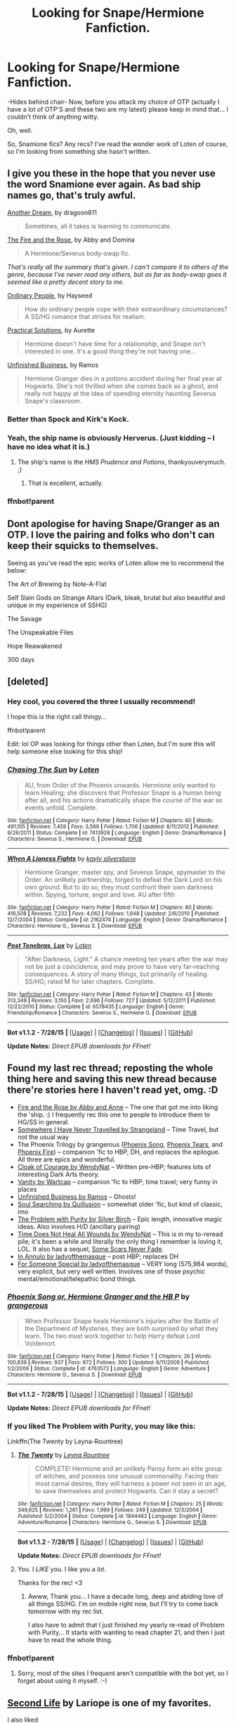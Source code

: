 #+TITLE: Looking for Snape/Hermione Fanfiction.

* Looking for Snape/Hermione Fanfiction.
:PROPERTIES:
:Author: sarasaurusbites
:Score: 21
:DateUnix: 1440459937.0
:DateShort: 2015-Aug-25
:FlairText: Request
:END:
-Hides behind chair- Now, before you attack my choice of OTP (actually I have a lot of OTP'S and these two are my latest) please keep in mind that... I couldn't think of anything witty.

Oh, well.

So, Snamione fics? Any recs? I've read the wonder work of Loten of course, so I'm looking from something she hasn't written.


** I give you these in the hope that you never use the word Snamione ever again. As bad ship names go, that's truly awful.

[[http://archiveofourown.org/works/1176726][Another Dream]], by dragoon811

#+begin_quote
  Sometimes, all it takes is learning to communicate.
#+end_quote

[[http://www.witchfics.org/fr/index.html][The Fire and the Rose]], by Abby and Domina

#+begin_quote
  A Hermione/Severus body-swap fic.
#+end_quote

/That's really all the summary that's given. I can't compare it to others of the genre, because I've never read any others, but as far as body-swap goes it seemed like a pretty decent story to me./

[[http://www.fictionalley.org/authors/hayseed/OP.html][Ordinary People]], by Hayseed

#+begin_quote
  How do ordinary people cope with their extraordinary circumstances? A SS/HG romance that strives for realism.
#+end_quote

[[http://www.fanfiction-junkies.de/efiction/viewstory.php?sid=2377][Practical Solutions]], by Aurette

#+begin_quote
  Hermione doesn't have time for a relationship, and Snape isn't interested in one. It's a good thing they're not having one...
#+end_quote

[[http://www.fanfiction.net/s/2230284/1/][Unfinished Business]], by Ramos

#+begin_quote
  Hermione Granger dies in a potions accident during her final year at Hogwarts. She's not thrilled when she comes back as a ghost, and really not happy at the idea of spending eternity haunting Severus Snape's classroom.
#+end_quote
:PROPERTIES:
:Author: SilverCookieDust
:Score: 12
:DateUnix: 1440461542.0
:DateShort: 2015-Aug-25
:END:

*** Better than Spock and Kirk's Kock.
:PROPERTIES:
:Author: thejadefalcon
:Score: 3
:DateUnix: 1440480370.0
:DateShort: 2015-Aug-25
:END:


*** Yeah, the ship name is obviously Herverus. (Just kidding -- I have no idea what it is.)
:PROPERTIES:
:Author: anathea
:Score: 1
:DateUnix: 1440475617.0
:DateShort: 2015-Aug-25
:END:

**** The ship's name is the /HMS Prudence and Potions/, thankyouverymuch. ;)
:PROPERTIES:
:Author: rainbowmoonheartache
:Score: 8
:DateUnix: 1440476566.0
:DateShort: 2015-Aug-25
:END:

***** That is excellent, actually.
:PROPERTIES:
:Author: anathea
:Score: 2
:DateUnix: 1440476685.0
:DateShort: 2015-Aug-25
:END:


*** ffnbot!parent
:PROPERTIES:
:Score: 1
:DateUnix: 1440489941.0
:DateShort: 2015-Aug-25
:END:


** Dont apologise for having Snape/Granger as an OTP. I love the pairing and folks who don't can keep their squicks to themselves.

Seeing as you've read the epic works of Loten allow me to recommend the below:

The Art of Brewing by Note-A-Flat

Self Slain Gods on Strange Altars (Dark, bleak, brutal but also beautiful and unique in my experience of SSHG)

The Savage

The Unspeakable Files

Hope Reawakened

300 days
:PROPERTIES:
:Author: Judy-Lee
:Score: 7
:DateUnix: 1440473734.0
:DateShort: 2015-Aug-25
:END:


** [deleted]
:PROPERTIES:
:Score: 4
:DateUnix: 1440472374.0
:DateShort: 2015-Aug-25
:END:

*** Hey cool, you covered the three I usually recommend!

I hope this is the right call thingy...

ffnbot!parent

Edit: lol OP was looking for things other than Loten, but I'm sure this will help someone else looking for this ship!
:PROPERTIES:
:Author: girlikecupcake
:Score: 1
:DateUnix: 1440474732.0
:DateShort: 2015-Aug-25
:END:


*** [[http://www.fanfiction.net/s/7413926/1/][*/Chasing The Sun/*]] by [[https://www.fanfiction.net/u/1807393/Loten][/Loten/]]

#+begin_quote
  AU, from Order of the Phoenix onwards. Hermione only wanted to learn Healing; she discovers that Professor Snape is a human being after all, and his actions dramatically shape the course of the war as events unfold. Complete.
#+end_quote

^{/Site/: [[http://www.fanfiction.net/][fanfiction.net]] *|* /Category/: Harry Potter *|* /Rated/: Fiction M *|* /Chapters/: 60 *|* /Words/: 491,105 *|* /Reviews/: 7,459 *|* /Favs/: 3,569 *|* /Follows/: 1,706 *|* /Updated/: 8/11/2012 *|* /Published/: 9/26/2011 *|* /Status/: Complete *|* /id/: 7413926 *|* /Language/: English *|* /Genre/: Drama/Romance *|* /Characters/: Severus S., Hermione G. *|* /Download/: [[http://www.p0ody-files.com/ff_to_ebook/mobile/makeEpub.php?id=7413926][EPUB]]}

--------------

[[http://www.fanfiction.net/s/2162474/1/][*/When A Lioness Fights/*]] by [[https://www.fanfiction.net/u/291348/kayly-silverstorm][/kayly silverstorm/]]

#+begin_quote
  Hermione Granger, master spy, and Severus Snape, spymaster to the Order. An unlikely partnership, forged to defeat the Dark Lord on his own ground. But to do so, they must confront their own darkness within. Spying, torture, angst and love. AU after fifth
#+end_quote

^{/Site/: [[http://www.fanfiction.net/][fanfiction.net]] *|* /Category/: Harry Potter *|* /Rated/: Fiction M *|* /Chapters/: 80 *|* /Words/: 416,508 *|* /Reviews/: 7,232 *|* /Favs/: 4,062 *|* /Follows/: 1,648 *|* /Updated/: 2/6/2010 *|* /Published/: 12/7/2004 *|* /Status/: Complete *|* /id/: 2162474 *|* /Language/: English *|* /Genre/: Drama/Romance *|* /Characters/: Hermione G., Severus S. *|* /Download/: [[http://www.p0ody-files.com/ff_to_ebook/mobile/makeEpub.php?id=2162474][EPUB]]}

--------------

[[http://www.fanfiction.net/s/6578435/1/][*/Post Tenebras, Lux/*]] by [[https://www.fanfiction.net/u/1807393/Loten][/Loten/]]

#+begin_quote
  "After Darkness, Light." A chance meeting ten years after the war may not be just a coincidence, and may prove to have very far-reaching consequences. A story of many things, but primarily of healing. SS/HG; rated M for later chapters. Complete.
#+end_quote

^{/Site/: [[http://www.fanfiction.net/][fanfiction.net]] *|* /Category/: Harry Potter *|* /Rated/: Fiction M *|* /Chapters/: 43 *|* /Words/: 313,349 *|* /Reviews/: 3,150 *|* /Favs/: 2,696 *|* /Follows/: 727 *|* /Updated/: 5/12/2011 *|* /Published/: 12/22/2010 *|* /Status/: Complete *|* /id/: 6578435 *|* /Language/: English *|* /Genre/: Friendship/Romance *|* /Characters/: Severus S., Hermione G. *|* /Download/: [[http://www.p0ody-files.com/ff_to_ebook/mobile/makeEpub.php?id=6578435][EPUB]]}

--------------

*Bot v1.1.2 - 7/28/15* *|* [[[https://github.com/tusing/reddit-ffn-bot/wiki/Usage][Usage]]] | [[[https://github.com/tusing/reddit-ffn-bot/wiki/Changelog][Changelog]]] | [[[https://github.com/tusing/reddit-ffn-bot/issues/][Issues]]] | [[[https://github.com/tusing/reddit-ffn-bot/][GitHub]]]

*Update Notes:* /Direct EPUB downloads for FFnet!/
:PROPERTIES:
:Author: FanfictionBot
:Score: 1
:DateUnix: 1440474774.0
:DateShort: 2015-Aug-25
:END:


** Found my last rec thread; reposting the whole thing here and saving this new thread because there're stories here I haven't read yet, omg. :D

- [[http://www.witchfics.org/fr/][Fire and the Rose by Abby and Anne]] -- The one that got me into liking the 'ship. :) I frequently rec this one to people to introduce them to HG/SS in general.
- [[http://ashwinder.sycophanthex.com/viewstory.php?sid=2981][Somewhere I Have Never Travelled by Strangeland]] -- Time Travel, but not the usual way
- The Phoenix Trilogy by grangerous ([[https://www.fanfiction.net/s/4763572/1/Phoenix-Song-or-Hermione-Granger-and-the-HB-P][Phoenix Song]], [[https://www.fanfiction.net/s/5129305/1/Phoenix-Tears-or-Hermione-Granger-and-the-DH][Phoenix Tears]], and [[https://www.fanfiction.net/s/7600629/1/Phoenix-Fire-or-Hermione-Granger-and-the-EW][Phoenix Fire]]) -- companion 'fic to HBP, DH, and replaces the epilogue. All three are epics and wonderful.
- [[http://ashwinder.sycophanthex.com/viewstory.php?sid=1574][Cloak of Courage by WendyNat]] -- Written pre-HBP; features lots of interesting Dark Arts theory.
- [[http://ashwinder.sycophanthex.com/viewstory.php?sid=12541][Vanity by Wartcap]] -- companion 'fic to HBP; time travel; very funny in places
- [[http://ashwinder.sycophanthex.com/viewstory.php?sid=2665][Unfinished Business by Ramos]] -- Ghosts!
- [[http://ashwinder.sycophanthex.com/viewstory.php?sid=2002][Soul Searching by Quillusion]] -- somewhat older 'fic, but kind of classic, imo
- [[http://ashwinder.sycophanthex.com/viewstory.php?sid=20534][The Problem with Purity by Silver Birch]] -- Epic length, innovative magic ideas. Also involves H/D (ancillary pairing)
- [[http://ashwinder.sycophanthex.com/viewstory.php?sid=250][Time Does Not Heal All Wounds by WendyNat]] -- This is in my to-reread pile; it's been a while and literally the only thing I remember is loving it, LOL. It also has a sequel, [[http://ashwinder.sycophanthex.com/viewstory.php?sid=646][Some Scars Never Fade]].
- [[http://www.thepetulantpoetess.com/viewstory.php?sid=1480][In Annulo by ladyofthemasque]] -- post HBP; replaces DH
- [[http://restrictedsection.org/story.php?story=1284][For Someone Special by ladyofthemasque]] -- VERY long (575,984 words), very explicit, but very well written. Involves one of those psychic mental/emotional/telepathic bond things.
:PROPERTIES:
:Author: rainbowmoonheartache
:Score: 5
:DateUnix: 1440477119.0
:DateShort: 2015-Aug-25
:END:

*** [[http://www.fanfiction.net/s/4763572/1/][*/Phoenix Song or, Hermione Granger and the HB P/*]] by [[https://www.fanfiction.net/u/1760628/grangerous][/grangerous/]]

#+begin_quote
  When Professor Snape heals Hermione's injuries after the Battle of the Department of Mysteries, they are both surprised by what they learn. The two must work together to help Harry defeat Lord Voldemort.
#+end_quote

^{/Site/: [[http://www.fanfiction.net/][fanfiction.net]] *|* /Category/: Harry Potter *|* /Rated/: Fiction T *|* /Chapters/: 26 *|* /Words/: 100,839 *|* /Reviews/: 937 *|* /Favs/: 872 *|* /Follows/: 300 *|* /Updated/: 6/11/2009 *|* /Published/: 1/2/2009 *|* /Status/: Complete *|* /id/: 4763572 *|* /Language/: English *|* /Genre/: Adventure *|* /Characters/: Hermione G., Severus S. *|* /Download/: [[http://www.p0ody-files.com/ff_to_ebook/mobile/makeEpub.php?id=4763572][EPUB]]}

--------------

*Bot v1.1.2 - 7/28/15* *|* [[[https://github.com/tusing/reddit-ffn-bot/wiki/Usage][Usage]]] | [[[https://github.com/tusing/reddit-ffn-bot/wiki/Changelog][Changelog]]] | [[[https://github.com/tusing/reddit-ffn-bot/issues/][Issues]]] | [[[https://github.com/tusing/reddit-ffn-bot/][GitHub]]]

*Update Notes:* /Direct EPUB downloads for FFnet!/
:PROPERTIES:
:Author: FanfictionBot
:Score: 2
:DateUnix: 1440489881.0
:DateShort: 2015-Aug-25
:END:


*** If you liked The Problem with Purity, you may like this:

Linkffn(The Twenty by Leyna-Rountree)
:PROPERTIES:
:Author: PsychoCelloChica
:Score: 2
:DateUnix: 1440551968.0
:DateShort: 2015-Aug-26
:END:

**** [[http://www.fanfiction.net/s/1844462/1/][*/The Twenty/*]] by [[https://www.fanfiction.net/u/544694/Leyna-Rountree][/Leyna Rountree/]]

#+begin_quote
  COMPLETE! Hermione and an unlikely Pansy form an elite group of witches, and possess one unusual commonality. Facing their most carnal desires, they will harness a power not seen in an age, to save themselves and protect Hogwarts. Can it stay a secret?
#+end_quote

^{/Site/: [[http://www.fanfiction.net/][fanfiction.net]] *|* /Category/: Harry Potter *|* /Rated/: Fiction M *|* /Chapters/: 25 *|* /Words/: 349,625 *|* /Reviews/: 1,261 *|* /Favs/: 1,999 *|* /Follows/: 349 *|* /Updated/: 12/3/2004 *|* /Published/: 5/2/2004 *|* /Status/: Complete *|* /id/: 1844462 *|* /Language/: English *|* /Genre/: Adventure/Romance *|* /Characters/: Hermione G., Severus S. *|* /Download/: [[http://www.p0ody-files.com/ff_to_ebook/mobile/makeEpub.php?id=1844462][EPUB]]}

--------------

*Bot v1.1.2 - 7/28/15* *|* [[[https://github.com/tusing/reddit-ffn-bot/wiki/Usage][Usage]]] | [[[https://github.com/tusing/reddit-ffn-bot/wiki/Changelog][Changelog]]] | [[[https://github.com/tusing/reddit-ffn-bot/issues/][Issues]]] | [[[https://github.com/tusing/reddit-ffn-bot/][GitHub]]]

*Update Notes:* /Direct EPUB downloads for FFnet!/
:PROPERTIES:
:Author: FanfictionBot
:Score: 3
:DateUnix: 1440551996.0
:DateShort: 2015-Aug-26
:END:


**** You. I /LIKE/ you. I like you a /lot/.

Thanks for the rec! <3
:PROPERTIES:
:Author: rainbowmoonheartache
:Score: 2
:DateUnix: 1440552658.0
:DateShort: 2015-Aug-26
:END:

***** Awww, Thank you... I have a decade long, deep and abiding love of all things SS/HG. I'm on mobile right now, but I'll try to come back tomorrow with my rec list.

I also have to admit that I just finished my yearly re-read of Problem with Purity... It starts with wanting to read chapter 21, and then I just have to read the whole thing.
:PROPERTIES:
:Author: PsychoCelloChica
:Score: 2
:DateUnix: 1440552997.0
:DateShort: 2015-Aug-26
:END:


*** ffnbot!parent
:PROPERTIES:
:Score: 1
:DateUnix: 1440489868.0
:DateShort: 2015-Aug-25
:END:

**** Sorry, most of the sites I frequent aren't compatible with the bot yet, so I forget about using it myself. :-)
:PROPERTIES:
:Author: rainbowmoonheartache
:Score: 2
:DateUnix: 1440523878.0
:DateShort: 2015-Aug-25
:END:


** [[http://ashwinder.sycophanthex.com/viewstory.php?sid=17863][Second Life]] by Lariope is one of my favorites.

I also liked

[[http://ashwinder.sycophanthex.com/viewstory.php?sid=20979][Caramel]]

[[http://ashwinder.sycophanthex.com/viewstory.php?sid=10610][Guard... Check... Mate..]]

[[http://www.thepetulantpoetess.com/viewstory.php?sid=20155][Yea, Though I Walk]]

linkffn(Second Time Around by Witch Nova)

linkffn(An Unwritten Future by Aurette)

linkffn(Pet Project by Caeria)

linkffn(For All Intents and Purposes by rhiannonofthemoon)

linkffn(Being Hermione Granger by Amphotera)
:PROPERTIES:
:Author: Dimplz
:Score: 4
:DateUnix: 1440479925.0
:DateShort: 2015-Aug-25
:END:

*** [[http://www.fanfiction.net/s/5352726/1/][*/Second Time Around/*]] by [[https://www.fanfiction.net/u/1042807/Witch-Nova][/Witch Nova/]]

#+begin_quote
  When an accident in Potions class leaves Severus Snape's adult mind trapped inside his sixteen year old body he fears that his life will be as unbearable as it was when he was first in his teens. Help soon comes however from an unlikely source.
#+end_quote

^{/Site/: [[http://www.fanfiction.net/][fanfiction.net]] *|* /Category/: Harry Potter *|* /Rated/: Fiction T *|* /Chapters/: 13 *|* /Words/: 171,848 *|* /Reviews/: 694 *|* /Favs/: 1,057 *|* /Follows/: 577 *|* /Updated/: 4/29/2011 *|* /Published/: 9/3/2009 *|* /Status/: Complete *|* /id/: 5352726 *|* /Language/: English *|* /Genre/: Romance/Drama *|* /Characters/: Hermione G., Severus S. *|* /Download/: [[http://www.p0ody-files.com/ff_to_ebook/mobile/makeEpub.php?id=5352726][EPUB]]}

--------------

[[http://www.fanfiction.net/s/8455295/1/][*/An Unwritten Future/*]] by [[https://www.fanfiction.net/u/1374460/Aurette][/Aurette/]]

#+begin_quote
  Still struggling with the aftermath of the war, Hermione decides to leave everything behind to go find herself. She travels further than she could have ever imagined without going anywhere at all. Along the way, she discovers someone she mistakenly thought she'd known... AU, M.
#+end_quote

^{/Site/: [[http://www.fanfiction.net/][fanfiction.net]] *|* /Category/: Harry Potter *|* /Rated/: Fiction M *|* /Chapters/: 20 *|* /Words/: 106,575 *|* /Reviews/: 2,881 *|* /Favs/: 1,834 *|* /Follows/: 598 *|* /Updated/: 9/9/2012 *|* /Published/: 8/22/2012 *|* /Status/: Complete *|* /id/: 8455295 *|* /Language/: English *|* /Genre/: Romance/Adventure *|* /Characters/: Severus S., Hermione G. *|* /Download/: [[http://www.p0ody-files.com/ff_to_ebook/mobile/makeEpub.php?id=8455295][EPUB]]}

--------------

[[http://www.fanfiction.net/s/3999957/1/][*/For All Intents and Purposes/*]] by [[https://www.fanfiction.net/u/775460/RhiannonoftheMoon][/RhiannonoftheMoon/]]

#+begin_quote
  SS/HG A moment of inattention transports Hermione to one year after the fall of the Dark Lord, but with no way back to the present. Her only clue is an object that she finds between worlds. She enlists the aid of a young Professor-but he has his own agend
#+end_quote

^{/Site/: [[http://www.fanfiction.net/][fanfiction.net]] *|* /Category/: Harry Potter *|* /Rated/: Fiction M *|* /Chapters/: 20 *|* /Words/: 105,928 *|* /Reviews/: 494 *|* /Favs/: 561 *|* /Follows/: 146 *|* /Updated/: 4/30/2008 *|* /Published/: 1/8/2008 *|* /Status/: Complete *|* /id/: 3999957 *|* /Language/: English *|* /Genre/: Romance/Adventure *|* /Characters/: Hermione G., Severus S. *|* /Download/: [[http://www.p0ody-files.com/ff_to_ebook/mobile/makeEpub.php?id=3999957][EPUB]]}

--------------

[[http://www.fanfiction.net/s/5270794/1/][*/Being Hermione Granger/*]] by [[https://www.fanfiction.net/u/2031142/Amphotera][/Amphotera/]]

#+begin_quote
  She had no idea how to build a life for herself without first discovering who she really was and what she desired. It was worth an attempt, in any case. DH epilogue disregarded.
#+end_quote

^{/Site/: [[http://www.fanfiction.net/][fanfiction.net]] *|* /Category/: Harry Potter *|* /Rated/: Fiction M *|* /Chapters/: 29 *|* /Words/: 103,389 *|* /Reviews/: 477 *|* /Favs/: 521 *|* /Follows/: 191 *|* /Updated/: 11/10/2009 *|* /Published/: 8/2/2009 *|* /Status/: Complete *|* /id/: 5270794 *|* /Language/: English *|* /Genre/: Romance/Drama *|* /Characters/: Hermione G., Severus S. *|* /Download/: [[http://www.p0ody-files.com/ff_to_ebook/mobile/makeEpub.php?id=5270794][EPUB]]}

--------------

[[http://www.fanfiction.net/s/2290003/1/][*/Pet Project/*]] by [[https://www.fanfiction.net/u/426171/Caeria][/Caeria/]]

#+begin_quote
  Hermione overhears something she shouldn't concerning Professor Snape and decides that maybe the House-elves aren't the only ones in need of protection.
#+end_quote

^{/Site/: [[http://www.fanfiction.net/][fanfiction.net]] *|* /Category/: Harry Potter *|* /Rated/: Fiction M *|* /Chapters/: 52 *|* /Words/: 338,844 *|* /Reviews/: 11,345 *|* /Favs/: 8,568 *|* /Follows/: 6,422 *|* /Updated/: 6/9/2013 *|* /Published/: 3/3/2005 *|* /Status/: Complete *|* /id/: 2290003 *|* /Language/: English *|* /Genre/: Romance *|* /Characters/: Hermione G., Severus S. *|* /Download/: [[http://www.p0ody-files.com/ff_to_ebook/mobile/makeEpub.php?id=2290003][EPUB]]}

--------------

*Bot v1.1.2 - 7/28/15* *|* [[[https://github.com/tusing/reddit-ffn-bot/wiki/Usage][Usage]]] | [[[https://github.com/tusing/reddit-ffn-bot/wiki/Changelog][Changelog]]] | [[[https://github.com/tusing/reddit-ffn-bot/issues/][Issues]]] | [[[https://github.com/tusing/reddit-ffn-bot/][GitHub]]]

*Update Notes:* /Direct EPUB downloads for FFnet!/
:PROPERTIES:
:Author: FanfictionBot
:Score: 2
:DateUnix: 1440480087.0
:DateShort: 2015-Aug-25
:END:


** Nothing wrong with looking Snape/Hermione. From what I've found, a lot of the longer stories, and the often recommended ones, there's such a strong divergence from canon anyway, either in background or personality.

I've looked over the recommendations here, so here's a couple more that I didn't see listed (sorry for any repeats)

linkffn(10984969) Swallows & Stars. Surprisingly sweet, a second chance sort of story. A bit OOC, but forgiveable.

linkffn(all I have to do by mymadness). I personally didn't like this one, but I can see the appeal.

linkffn(the problem with Purity by Phoenix.writing) kinda tropey but it was also written like six years ago. At the very least I found it entertaining.

linkffn(heart over mind by regann) is on my list, but I honestly don't remember much other than the first chapter Lol.

Oh! Big AU, but there's [[http://ashwinder.sycophanthex.com/viewstory.php?sid=5882][Phantom of Hogwarts]]. Link is ashwinder, but I'm sure it's hosted elsewhere if you didn't want to make an account. I can't remember if it's on FFN but I know I didn't find it on FFN originally.
:PROPERTIES:
:Author: girlikecupcake
:Score: 4
:DateUnix: 1440475521.0
:DateShort: 2015-Aug-25
:END:

*** [[http://www.fanfiction.net/s/4636103/1/][*/All I Have to Do/*]] by [[https://www.fanfiction.net/u/1525940/MyMadness][/MyMadness/]]

#+begin_quote
  Albus' plan to safeguard Severus is demanding, especially for Hermione. Just because she would do anything to win the war doesn't mean she should, does it? 7th yr. AU. Fun cast of thousands. SS/HG MM/MEM Ch. 68. Done. Thank you!
#+end_quote

^{/Site/: [[http://www.fanfiction.net/][fanfiction.net]] *|* /Category/: Harry Potter *|* /Rated/: Fiction M *|* /Chapters/: 68 *|* /Words/: 216,808 *|* /Reviews/: 1,274 *|* /Favs/: 759 *|* /Follows/: 484 *|* /Updated/: 2/27/2011 *|* /Published/: 11/4/2008 *|* /Status/: Complete *|* /id/: 4636103 *|* /Language/: English *|* /Genre/: Adventure/Romance *|* /Characters/: Hermione G., Severus S. *|* /Download/: [[http://www.p0ody-files.com/ff_to_ebook/mobile/makeEpub.php?id=4636103][EPUB]]}

--------------

[[http://www.fanfiction.net/s/10984969/1/][*/Swallows & Stars/*]] by [[https://www.fanfiction.net/u/6256274/Hikorichan][/Hikorichan/]]

#+begin_quote
  Hermione and Severus find themselves lost and struggling after the war, but in very different ways. Can the memories of a dead man bring Hermione clarity? Can the voice of a girl lead Severus to a decision? Or together can they hope for something more? COMPLETE
#+end_quote

^{/Site/: [[http://www.fanfiction.net/][fanfiction.net]] *|* /Category/: Harry Potter *|* /Rated/: Fiction M *|* /Chapters/: 50 *|* /Words/: 126,403 *|* /Reviews/: 405 *|* /Favs/: 233 *|* /Follows/: 243 *|* /Updated/: 5/21 *|* /Published/: 1/19 *|* /Status/: Complete *|* /id/: 10984969 *|* /Language/: English *|* /Genre/: Romance/Drama *|* /Characters/: <Hermione G., Severus S.> *|* /Download/: [[http://www.p0ody-files.com/ff_to_ebook/mobile/makeEpub.php?id=10984969][EPUB]]}

--------------

[[http://www.fanfiction.net/s/1215092/1/][*/Heart over Mind/*]] by [[https://www.fanfiction.net/u/19112/Regann][/Regann/]]

#+begin_quote
  PART 27 ADDED, COMPLETE. Something odd about Hermione causes her to have unexpected reaction to a love potion. Only it's one which no one expected. How could a lack of reaction cause so much trouble? AU to Books 5 and 6.
#+end_quote

^{/Site/: [[http://www.fanfiction.net/][fanfiction.net]] *|* /Category/: Harry Potter *|* /Rated/: Fiction T *|* /Chapters/: 27 *|* /Words/: 186,622 *|* /Reviews/: 3,426 *|* /Favs/: 4,077 *|* /Follows/: 889 *|* /Updated/: 4/10/2007 *|* /Published/: 2/1/2003 *|* /Status/: Complete *|* /id/: 1215092 *|* /Language/: English *|* /Genre/: Romance *|* /Characters/: Hermione G., Severus S. *|* /Download/: [[http://www.p0ody-files.com/ff_to_ebook/mobile/makeEpub.php?id=1215092][EPUB]]}

--------------

[[http://www.fanfiction.net/s/4776976/1/][*/The Problem with Purity/*]] by [[https://www.fanfiction.net/u/1341701/Phoenix-Writing][/Phoenix.Writing/]]

#+begin_quote
  As Hermione, Harry, and Ron are about to begin their seventh and final year at Hogwarts, they learn some surprising and dangerous information regarding what it means to be Pure in the wizarding world. HG/SS with H/D. AU after OotP.
#+end_quote

^{/Site/: [[http://www.fanfiction.net/][fanfiction.net]] *|* /Category/: Harry Potter *|* /Rated/: Fiction M *|* /Chapters/: 62 *|* /Words/: 638,037 *|* /Reviews/: 4,709 *|* /Favs/: 3,757 *|* /Follows/: 1,173 *|* /Updated/: 12/30/2009 *|* /Published/: 1/7/2009 *|* /Status/: Complete *|* /id/: 4776976 *|* /Language/: English *|* /Genre/: Romance/Friendship *|* /Characters/: Hermione G., Severus S. *|* /Download/: [[http://www.p0ody-files.com/ff_to_ebook/mobile/makeEpub.php?id=4776976][EPUB]]}

--------------

*Bot v1.1.2 - 7/28/15* *|* [[[https://github.com/tusing/reddit-ffn-bot/wiki/Usage][Usage]]] | [[[https://github.com/tusing/reddit-ffn-bot/wiki/Changelog][Changelog]]] | [[[https://github.com/tusing/reddit-ffn-bot/issues/][Issues]]] | [[[https://github.com/tusing/reddit-ffn-bot/][GitHub]]]

*Update Notes:* /Direct EPUB downloads for FFnet!/
:PROPERTIES:
:Author: FanfictionBot
:Score: 1
:DateUnix: 1440475570.0
:DateShort: 2015-Aug-25
:END:


*** Seconding "The Problem with Purity." I loved it.
:PROPERTIES:
:Author: LaraCroftWithBCups
:Score: 1
:DateUnix: 1440485476.0
:DateShort: 2015-Aug-25
:END:


*** u/rainbowmoonheartache:
#+begin_quote
  Link is ashwinder, but I'm sure it's hosted elsewhere if you didn't want to make an account.
#+end_quote

Although, if you like SS/HG, you may as well make an account; it's free, and there're a ton of great stories there.
:PROPERTIES:
:Author: rainbowmoonheartache
:Score: 1
:DateUnix: 1440567714.0
:DateShort: 2015-Aug-26
:END:


** Seeing as most I've read have already been recommended, I'll go with some off the wall ones:

[[http://archiveofourown.org/works/2155671][Slightly Less Sinister]] - "Hermione receives an offer from Lucius Malfoy to switch sides, and decides to take him up on it as an opportunity to get information. She convinces Snape to help her "prepare" for what's coming, and receives quite an education at his hands. This fic gets quite dark in deliberately exploring the dynamics of abuse."

[[http://archiveofourown.org/works/3317231][Miles Away From Any Warm Feeling]] - WARNING, this involves many threesomes with Severus+Hermione+Lucius, so if you're opposed to that, don't go anywhere near this. However, it's hilarious at times and I loved it despite its obvious OOC-ness.

Lastly, when I'm in need of smut and don't care about OOC-ness or high quality, my guilty pleasure is [[https://www.fanfiction.net/u/1317626/Ms-Figg][Ms-Figg]] on FFNet. She has literally written DOZENS of Snamione fics of varying quality, many of them funny, some of them incredibly long (and surprisingly, completed).

Hope this helped a bit!
:PROPERTIES:
:Author: LaraCroftWithBCups
:Score: 4
:DateUnix: 1440486000.0
:DateShort: 2015-Aug-25
:END:


** My favorite fic of all time is a SS/HG called the Lioness Prophecies. It's been removed from the net but I'm happy to send the epub out if you PM me your email address. Since there is no link bot to help out, I'll provide a description for The Lioness Propechies. It's a Snape/Hermione story written pre-HBP so no horcruxes, Snape is a pureblood. The relationship takes place after Hermione is 18.

#+begin_quote
  On Valentine's Day of Harry Potter's sixth year, a new prophecy is heard which suggests that Severus Snape's marriage may offer great help in the war against Voldemort. Albus Dumbledore decides to take action to ensure that the prophecy comes about.
#+end_quote
:PROPERTIES:
:Author: rowanbrierbrook
:Score: 2
:DateUnix: 1440471917.0
:DateShort: 2015-Aug-25
:END:

*** That's been taken off the 'net??! FUCK. I was actually just planning on rereading that! PM incoming.
:PROPERTIES:
:Author: rainbowmoonheartache
:Score: 4
:DateUnix: 1440476614.0
:DateShort: 2015-Aug-25
:END:

**** I was so glad I had saved a copy when it disappeared. I reread it at least once a year. It's so good!
:PROPERTIES:
:Author: rowanbrierbrook
:Score: 2
:DateUnix: 1440477617.0
:DateShort: 2015-Aug-25
:END:


**** Me too
:PROPERTIES:
:Author: milleniunsure
:Score: 1
:DateUnix: 1440476949.0
:DateShort: 2015-Aug-25
:END:


** [[https://www.fanfiction.net/s/3814832/1/Care-of-Magical-Creatures][Care of Magical Creatures]] by Mia Madwyn is one of my very very favorites. It's a Marriage Law fic.

Summary from FF.net: "Seventh Year student Hermione Granger decides to marry the one eligible wizard who did not ask for her-the horrid but powerful Severus Snape. Angst, humor and lemons."
:PROPERTIES:
:Author: ocattaco
:Score: 2
:DateUnix: 1440478106.0
:DateShort: 2015-Aug-25
:END:

*** ffnbot!parent
:PROPERTIES:
:Score: 1
:DateUnix: 1440489902.0
:DateShort: 2015-Aug-25
:END:


** linkffn(Bound to Him)
:PROPERTIES:
:Author: cavelioness
:Score: 1
:DateUnix: 1440464443.0
:DateShort: 2015-Aug-25
:END:

*** [[http://www.fanfiction.net/s/7170435/1/][*/Bound to Him/*]] by [[https://www.fanfiction.net/u/594658/georgesgurl117][/georgesgurl117/]]

#+begin_quote
  At the behest of Lord Voldemort, Snape is forced to commit an act he finds most undesirable. While working to thwart the dark plot, he must find a way to live with himself and also atone for his actions to the one he hurt. WARNING - dark content!
#+end_quote

^{/Site/: [[http://www.fanfiction.net/][fanfiction.net]] *|* /Category/: Harry Potter *|* /Rated/: Fiction M *|* /Chapters/: 71 *|* /Words/: 511,242 *|* /Reviews/: 4,722 *|* /Favs/: 1,830 *|* /Follows/: 2,618 *|* /Updated/: 8/13 *|* /Published/: 7/11/2011 *|* /id/: 7170435 *|* /Language/: English *|* /Genre/: Angst/Hurt/Comfort *|* /Characters/: <Severus S., Hermione G.> *|* /Download/: [[http://www.p0ody-files.com/ff_to_ebook/mobile/makeEpub.php?id=7170435][EPUB]]}

--------------

*Bot v1.1.2 - 7/28/15* *|* [[[https://github.com/tusing/reddit-ffn-bot/wiki/Usage][Usage]]] | [[[https://github.com/tusing/reddit-ffn-bot/wiki/Changelog][Changelog]]] | [[[https://github.com/tusing/reddit-ffn-bot/issues/][Issues]]] | [[[https://github.com/tusing/reddit-ffn-bot/][GitHub]]]

*Update Notes:* /Direct EPUB downloads for FFnet!/
:PROPERTIES:
:Author: FanfictionBot
:Score: 2
:DateUnix: 1440464509.0
:DateShort: 2015-Aug-25
:END:


*** I love this one!
:PROPERTIES:
:Author: Meiyouxiangjiao
:Score: 1
:DateUnix: 1451286936.0
:DateShort: 2015-Dec-28
:END:


** Ashwinder is a good source! Old, though - it hit its heyday pre-HBP. But this means there's LOTS of stories that handwave the war as 'being won, good job Harry', and now Hermione and Snape can meet on equal adult terms. (Epilogue, what epilogue?) Start with Shiv5468, who OWNS this pairing in many ways, in my opinion: [[http://ashwinder.sycophanthex.com/viewstory.php?sid=1824]]

Also want to bump Pet Project by Caeria (I'm rereading it right now) and Unfinished Business by Ramos. I recently recced these two to a friend - they cannot be beat for complex, engaging plot and great characterisations (and perfectly written, lip-biting UST).
:PROPERTIES:
:Author: Liraniel
:Score: 1
:DateUnix: 1440502163.0
:DateShort: 2015-Aug-25
:END:


** If you can find a copy anywhere, The Lioness Prophecies, though it was pulled at some point, I believe. Also, SSHG has a massive LJ prescence.
:PROPERTIES:
:Author: teamfireyleader
:Score: 1
:DateUnix: 1440506648.0
:DateShort: 2015-Aug-25
:END:

*** I have an epub copy of this. If you're interested, you can PM me your email. I commented above, but just in case you missed it. :)
:PROPERTIES:
:Author: rowanbrierbrook
:Score: 1
:DateUnix: 1440562076.0
:DateShort: 2015-Aug-26
:END:


** Going through my favorites list (skipping any that I've already noticed in the thread), some are a bit of crack, some made me cry... I hope you find at least one you enjoy!

linkffn(The Fairy Godmothers by Magda the Magpie)

linkffn(A Raven's Story by worrywart)

linkffn(Just to Be by Amarti)

linkffn(Babble On by Aurette)

linkffn(The Prefect's Portrait by Arsinoe de Blassenville)

linkffn(Whom the Goddess Chooses by Aurette)

linkffn(Facilitating Change by Aurette)

linkffn(The occluded Soul by Aurette)

linkffn(Improbably Felicity by Subversa)

linkffn(The Love You Take by Subersa) - VERY adult, just a warning

linkffn(For Hogwarts: A Regency Gamble by Subversa)

linkffn(Last Will and Testament by A plus)

linkffn(Splintered and Broken by A plus)

linkffn(Pride of Time by Anubis Ankh) (has divergent alternate ending called "Divide of Time" as well)

linkffn(On the Other Side of Hate by Lin Lawless)

linkffn(An Unwritten Future by Aurette)

The ffn community [[https://www.fanfiction.net/community/The-Lioness-and-the-Serpent/12988/][The Lioness and the Serpent]] is all HG/SS all the time!
:PROPERTIES:
:Author: PsychoCelloChica
:Score: 1
:DateUnix: 1440594365.0
:DateShort: 2015-Aug-26
:END:


** If you like HGSS, be sure to visit [[http://ashwinder.sycophanthex.com/][Ashwinder]]!
:PROPERTIES:
:Author: eviltwinskippy
:Score: 1
:DateUnix: 1440621627.0
:DateShort: 2015-Aug-27
:END:

*** *they have a top 20 rated and top 20 viewed list, which are practically flawless
:PROPERTIES:
:Author: soulofmind
:Score: 1
:DateUnix: 1441385836.0
:DateShort: 2015-Sep-04
:END:


** Commenting so I can find this post again, really enjoying the recs so far, thanks guys.
:PROPERTIES:
:Author: Mouseicle
:Score: 1
:DateUnix: 1440985844.0
:DateShort: 2015-Aug-31
:END:


** ANYTHING that's by Aurette. I worship the ground she walks on.

Also, an amazing conspiracy/time travel (within days, and at the Ministry, etc) one: MSAVI by StormDragonfly

I actually have literally several hundred recs to give you but these are top priority lol

Edit: here's a list with 70% of my favorites, and then a bunch I've yet to get to [[http://sshglist.blogspot.com/2013/04/the-list.html]]

Edit again: Okay I can't help it I also suggest Liminal by Cybrokat and The Transcendent Quality of Remembrance by Subversa (who is always impressive)
:PROPERTIES:
:Author: soulofmind
:Score: 1
:DateUnix: 1441385326.0
:DateShort: 2015-Sep-04
:END:


** WOOOOO. My favourite, favourite WIP that I've been waiting for TEN YEARS for an update on... Is FINALLY DONE. It's being posted one chapter a day until everything is up; it'll take a couple months.

If you like Snape and Hermione, definitely take a look. First couple chapters are slightly rougher than later chapters; she's posting one chapter a day right now to AO3 (I think the first ~53 are up on Ashwinder, though).

linkao3(4786826)
:PROPERTIES:
:Author: rainbowmoonheartache
:Score: 1
:DateUnix: 1443419731.0
:DateShort: 2015-Sep-28
:END:

*** [[http://archiveofourown.org/works/4786826][*/And They Didn't Live Happily Ever After/*]] by [[http://archiveofourown.org/users/Betz/pseuds/Betz][/Betz/]]

#+begin_quote
  Answer to the WIKTT "I'm Just a Gigolo" challenge. Harry asks Hermione a favor, but it will lead her to question her own marriage to Ron. Can Hermione continue to find contentment in a mediocre marriage and a completely unfulfilling sex life? When Hermione begins to see a gigolo for conversation and companionship, the foundation of her life is shaken to the core from revelations concerning every aspect of her life.This story was started in 2004 and is now AU, ignoring all new HBP and DH canon. Winner of Round Three Multifaceted's Endurance category (best challenge fic).

  #+begin_example
      Chapter 1 A/N: First of all, thanks to my beta Siren for improving on my sentence structure\.  I was a bit rusty when I started writing this\.The second thing is I've broken one of my rules for the WIKTT "I'm Just a Gigolo" challenge and that is the Virgin\!Hermione factor\.  I wanted to go dark and this seemed the best way to make it depressing\.  There is another rule I'm going to break, but you'll have to wait until that chapter is posted before I tell you\.  Don't worry, tons 'o smut on the way, must build the story first\.For those of you who are writing or are contemplating answering my Gigolo challenge, if you need to break a rule to make the story more interesting…sure, go ahead\.  As Capt\. Barbosa once said, "It's more what you call guidelines than actual rules\."Here are the rules for the 2004 WIKTT "I'm Just a Gigolo" challenge:1\) You must give a reason why Snape is a gigolo\. Did he fall into it by accident \(think of the movie 'Loverboy'\), did he do it on purpose \(to get more info out of the wives of Death Eaters or supplement his income\) or some other combination of events\. I want to know "WHY" and why he continues to do it\.2\) Snape has kept his identity secret so far\. Somehow, someway, his clients never know that it's him: blindfold, potion, spell, hood, dark rooms, mask, etc\. Until\.\.\.\.\. You can have Hermione find out or never know it's him\. You can have it where only Hermione knows or blows his identity wide open to the wizarding world or somewhere along the spectrum\. It's up to you whether his "hobby" remains a secret or not\.3\) Snape is very, VERY good at what he does\. Why is he good? Legilimens? Those hands, that voice, his knowledge of anatomy? Why? \(Hint: This is your cue for lots of lemons and tons 'O smut\) You can use instances with current clients or flashbacks, his first trick, and how he learned\.4\) Hermione is a virgin\. Why is she going visit a gigolo? How does she stumble upon Snape? Through the reference of a good friend, by accident and where?5\) There must be multiple visits between Snape and Hermione\. \(They can't fall in love with each other just because of one trick, can they? Let's be reasonable and have a reason for more smut\.\)6\) You must list why they fall in love\. \(Is one of them reluctant to do so?\)7\) There must be some anticipation with the smut\. I know that some of the best erotica I've read had a long lead up time with lots of anticipation, so let's make that a rule that there must be some, the longer, the better\. Remember that foreplay is not just for the body, but for the mind as well\.By the way, if you do respond to this challenge, please post on WIKTT so that 1\) I know that it is a response to the challenge and 2\) I'll know that I have something to read that day\.Options:1\) Happy or sad ending, you pick\. Do they have a "happily ever after" or does one leave the other \(or have a preexisting reason why it could never work out?\)\.2\) Angst, dark, drama, romance, fluff, humor, PWP, your pick\. What ever inspires you\.3\) Length: one\-shot or epic length welcome\. Any length, we just want to read a story\.4\) How does the wizarding world deal with Sexually Transmitted Diseases \(STD's\)? Is there a potion to block AIDS? Or are wizards and witches naturally immune? Or are there other STD that are unique to the wizarding world? \(I've always wished this one aspect was covered in some of these stories\.\)
  #+end_example
#+end_quote

^{/Site/: [[http://www.archiveofourown.org/][Archive of Our Own]] *|* /Fandom/: Harry Potter - J. K. Rowling *|* /Published/: 2015-09-13 *|* /Updated/: 2015-09-27 *|* /Words/: 82644 *|* /Chapters/: 17/? *|* /Comments/: 22 *|* /Kudos/: 47 *|* /Bookmarks/: 9 *|* /Hits/: 1450 *|* /ID/: 4786826 *|* /Download/: [[http://archiveofourown.org/][EPUB]]}

--------------

*Bot v1.3.0 - 9/7/15* *|* [[[https://github.com/tusing/reddit-ffn-bot/wiki/Usage][Usage]]] | [[[https://github.com/tusing/reddit-ffn-bot/wiki/Changelog][Changelog]]] | [[[https://github.com/tusing/reddit-ffn-bot/issues/][Issues]]] | [[[https://github.com/tusing/reddit-ffn-bot/][GitHub]]]

*Update Notes:* Use /ffnbot!delete/ to delete a comment! Use /ffnbot!refresh/ to refresh bot replies!
:PROPERTIES:
:Author: FanfictionBot
:Score: 2
:DateUnix: 1443419782.0
:DateShort: 2015-Sep-28
:END:


** Sadly, a few of the fics I like a lot are incomplete. linkffn(Camerado) is a WIP, linkffn(Be Little) is complete, linkffn([[https://www.fanfiction.net/s/3636539/1/Our-Time]]) is incomplete, linkffn([[https://www.fanfiction.net/s/10646983/1/But-Wear-the-Chain]]) is complete, linkffn(The Margaree Motel) is an interesting take on the marriage law outside of the UK and is complete, linkffn([[https://www.fanfiction.net/s/5600794/1/Who-Needs-a-Hug]]) is a oneshot, I absolutely love linkffn(Fade to Grey) and is complete as well.
:PROPERTIES:
:Author: Meiyouxiangjiao
:Score: 1
:DateUnix: 1451288219.0
:DateShort: 2015-Dec-28
:END:

*** [[http://www.fanfiction.net/s/10646983/1/][*/But Wear the Chain/*]] by [[https://www.fanfiction.net/u/1156916/Elsie-girl][/Elsie girl/]]

#+begin_quote
  Hermione completes her last year at Hogwarts, studying under the war hero Severus Snape, keeping her hopeless interest in the mysterious man to herself, along with her other struggles... until one night when she arrives for detention and hears something she never expected: "I want you." Opps, love potion accident. Image from Thanks for reviews! Image from siriusbarks.
#+end_quote

^{/Site/: [[http://www.fanfiction.net/][fanfiction.net]] *|* /Category/: Harry Potter *|* /Rated/: Fiction M *|* /Chapters/: 42 *|* /Words/: 173,765 *|* /Reviews/: 1,059 *|* /Favs/: 644 *|* /Follows/: 579 *|* /Updated/: 1/26 *|* /Published/: 8/25/2014 *|* /Status/: Complete *|* /id/: 10646983 *|* /Language/: English *|* /Genre/: Romance/Mystery *|* /Characters/: Hermione G., Severus S. *|* /Download/: [[http://www.p0ody-files.com/ff_to_ebook/mobile/makeEpub.php?id=10646983][EPUB]]}

--------------

[[http://www.fanfiction.net/s/10869775/1/][*/The Margaree Motel/*]] by [[https://www.fanfiction.net/u/4488784/Lunabeegood][/Lunabeegood/]]

#+begin_quote
  "Leave with me, now!" Severus Snape yelled at the golden trio in the middle of their hunt for Horcruxes. Join them as they travel to Cape Breton, Canada to hide from the Dark Lord and devise a new plan of attack. They soon realize that living as muggles, under a new system of laws, is more challenging than anticipated. A North American Marriage Law AU story with a twist.
#+end_quote

^{/Site/: [[http://www.fanfiction.net/][fanfiction.net]] *|* /Category/: Harry Potter *|* /Rated/: Fiction M *|* /Chapters/: 45 *|* /Words/: 60,590 *|* /Reviews/: 822 *|* /Favs/: 358 *|* /Follows/: 276 *|* /Updated/: 1/1 *|* /Published/: 12/4/2014 *|* /Status/: Complete *|* /id/: 10869775 *|* /Language/: English *|* /Genre/: Friendship/Romance *|* /Characters/: Hermione G., Severus S. *|* /Download/: [[http://www.p0ody-files.com/ff_to_ebook/mobile/makeEpub.php?id=10869775][EPUB]]}

--------------

[[http://www.fanfiction.net/s/5006320/1/][*/Be Little/*]] by [[https://www.fanfiction.net/u/1633060/coffeeonthepatio][/coffeeonthepatio/]]

#+begin_quote
  De-aged Harry is adopted by Hermione - the future ambassador for magic in Rome. Somewhere in Italy, a strange man is walking the streets, bearing a remarkable resemblance to one Severus Snape. Will they ever meet? Will love ensue? Almost canon-compliant.
#+end_quote

^{/Site/: [[http://www.fanfiction.net/][fanfiction.net]] *|* /Category/: Harry Potter *|* /Rated/: Fiction T *|* /Chapters/: 53 *|* /Words/: 119,237 *|* /Reviews/: 1,768 *|* /Favs/: 761 *|* /Follows/: 302 *|* /Updated/: 7/10/2009 *|* /Published/: 4/19/2009 *|* /Status/: Complete *|* /id/: 5006320 *|* /Language/: English *|* /Genre/: Romance/Hurt/Comfort *|* /Characters/: Hermione G., Severus S. *|* /Download/: [[http://www.p0ody-files.com/ff_to_ebook/mobile/makeEpub.php?id=5006320][EPUB]]}

--------------

[[http://www.fanfiction.net/s/3636539/1/][*/Our Time?/*]] by [[https://www.fanfiction.net/u/1035102/stashthesocks][/stashthesocks/]]

#+begin_quote
  I love time turner fics, but they never end how I want them to. So I had a go at writing my own. Hermione tries to help Harry find a Horcrux by going back in time. If everything happens for a reason then that means she was meant to go back, right? HGSS
#+end_quote

^{/Site/: [[http://www.fanfiction.net/][fanfiction.net]] *|* /Category/: Harry Potter *|* /Rated/: Fiction T *|* /Chapters/: 37 *|* /Words/: 111,411 *|* /Reviews/: 733 *|* /Favs/: 187 *|* /Follows/: 261 *|* /Updated/: 6/10/2008 *|* /Published/: 7/5/2007 *|* /id/: 3636539 *|* /Language/: English *|* /Genre/: Romance/Adventure *|* /Characters/: Hermione G., Severus S. *|* /Download/: [[http://www.p0ody-files.com/ff_to_ebook/mobile/makeEpub.php?id=3636539][EPUB]]}

--------------

[[http://www.fanfiction.net/s/5600794/1/][*/Who Needs a Hug?/*]] by [[https://www.fanfiction.net/u/1798349/cathedral-carver][/cathedral carver/]]

#+begin_quote
  Snape does.
#+end_quote

^{/Site/: [[http://www.fanfiction.net/][fanfiction.net]] *|* /Category/: Harry Potter *|* /Rated/: Fiction K *|* /Words/: 3,401 *|* /Reviews/: 159 *|* /Favs/: 422 *|* /Follows/: 31 *|* /Published/: 12/22/2009 *|* /Status/: Complete *|* /id/: 5600794 *|* /Language/: English *|* /Genre/: Angst/Romance *|* /Characters/: Severus S., Hermione G. *|* /Download/: [[http://www.p0ody-files.com/ff_to_ebook/mobile/makeEpub.php?id=5600794][EPUB]]}

--------------

[[http://www.fanfiction.net/s/6928496/1/][*/Fade to Grey/*]] by [[https://www.fanfiction.net/u/2162100/marianne-le-fey][/marianne le fey/]]

#+begin_quote
  Unable to catch hold of anything in order to save herself, her mind clung to the one fact it knew to be unassailably true: something was terribly, terribly wrong.
#+end_quote

^{/Site/: [[http://www.fanfiction.net/][fanfiction.net]] *|* /Category/: Harry Potter *|* /Rated/: Fiction T *|* /Chapters/: 28 *|* /Words/: 77,878 *|* /Reviews/: 698 *|* /Favs/: 742 *|* /Follows/: 266 *|* /Updated/: 9/1/2011 *|* /Published/: 4/22/2011 *|* /Status/: Complete *|* /id/: 6928496 *|* /Language/: English *|* /Genre/: Drama/Romance *|* /Characters/: Severus S., Hermione G. *|* /Download/: [[http://www.p0ody-files.com/ff_to_ebook/mobile/makeEpub.php?id=6928496][EPUB]]}

--------------

[[http://www.fanfiction.net/s/5089614/1/][*/Camerado/*]] by [[https://www.fanfiction.net/u/1794945/MillieJoan][/MillieJoan/]]

#+begin_quote
  Hermione seeks knowledge from a reluctant Snape in order to help the War effort. What she receives is more than either of them expected. Set beginning in Hermione's sixth year, continuing into a slightly AU post-DH era.
#+end_quote

^{/Site/: [[http://www.fanfiction.net/][fanfiction.net]] *|* /Category/: Harry Potter *|* /Rated/: Fiction M *|* /Chapters/: 30 *|* /Words/: 247,160 *|* /Reviews/: 1,086 *|* /Favs/: 776 *|* /Follows/: 1,188 *|* /Updated/: 10/12 *|* /Published/: 5/26/2009 *|* /id/: 5089614 *|* /Language/: English *|* /Genre/: Romance/Drama *|* /Characters/: Severus S., Hermione G. *|* /Download/: [[http://www.p0ody-files.com/ff_to_ebook/mobile/makeEpub.php?id=5089614][EPUB]]}

--------------

*Bot v1.3.0 - 9/7/15* *|* [[[https://github.com/tusing/reddit-ffn-bot/wiki/Usage][Usage]]] | [[[https://github.com/tusing/reddit-ffn-bot/wiki/Changelog][Changelog]]] | [[[https://github.com/tusing/reddit-ffn-bot/issues/][Issues]]] | [[[https://github.com/tusing/reddit-ffn-bot/][GitHub]]]

*Update Notes:* Use /ffnbot!delete/ to delete a comment! Use /ffnbot!refresh/ to refresh bot replies!
:PROPERTIES:
:Author: FanfictionBot
:Score: 1
:DateUnix: 1451288343.0
:DateShort: 2015-Dec-28
:END:
